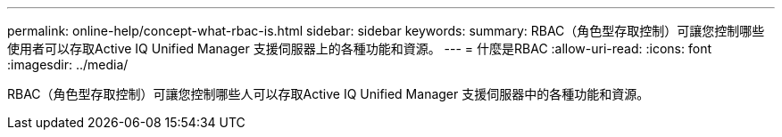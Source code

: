 ---
permalink: online-help/concept-what-rbac-is.html 
sidebar: sidebar 
keywords:  
summary: RBAC（角色型存取控制）可讓您控制哪些使用者可以存取Active IQ Unified Manager 支援伺服器上的各種功能和資源。 
---
= 什麼是RBAC
:allow-uri-read: 
:icons: font
:imagesdir: ../media/


[role="lead"]
RBAC（角色型存取控制）可讓您控制哪些人可以存取Active IQ Unified Manager 支援伺服器中的各種功能和資源。

